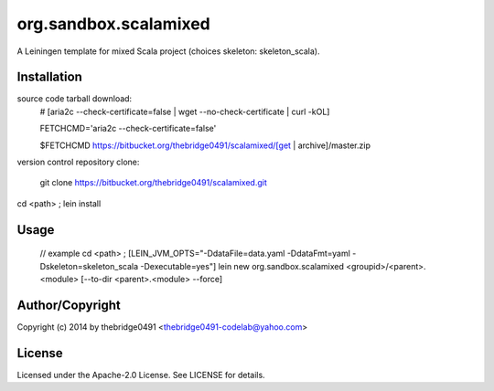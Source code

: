 org.sandbox.scalamixed
===========================================
.. .rst to .html: rst2html5 foo.rst > foo.html
..                pandoc -s -f rst -t html5 -o foo.html foo.rst

A Leiningen template for mixed Scala project (choices skeleton: skeleton_scala).

Installation
------------
source code tarball download:
        # [aria2c --check-certificate=false | wget --no-check-certificate | curl -kOL]
        
        FETCHCMD='aria2c --check-certificate=false'
        
        $FETCHCMD https://bitbucket.org/thebridge0491/scalamixed/[get | archive]/master.zip

version control repository clone:
        
        git clone https://bitbucket.org/thebridge0491/scalamixed.git

cd <path> ; lein install

Usage
-----
		// example
		cd <path> ; [LEIN_JVM_OPTS="-DdataFile=data.yaml -DdataFmt=yaml -Dskeleton=skeleton_scala -Dexecutable=yes"] lein new org.sandbox.scalamixed <groupid>/<parent>.<module> [--to-dir <parent>.<module> --force]

Author/Copyright
----------------
Copyright (c) 2014 by thebridge0491 <thebridge0491-codelab@yahoo.com>

License
-------
Licensed under the Apache-2.0 License. See LICENSE for details.
